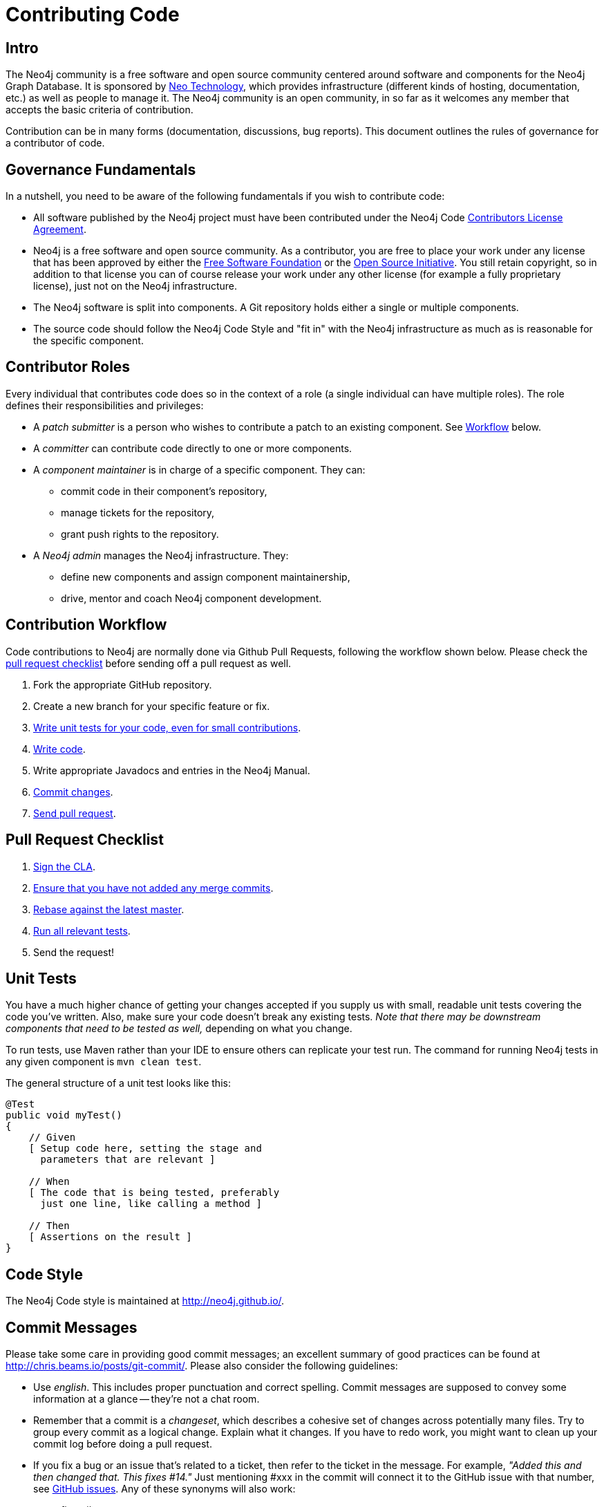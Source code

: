 = Contributing Code
:slug: contributing-code

[[contributing-code-intro]]
== Intro

The Neo4j community is a free software and open source community centered around software and components for the Neo4j Graph Database.
It is sponsored by http://neo4j.com/company/[Neo Technology], which provides infrastructure (different kinds of hosting, documentation, etc.) as well as people to manage it.
The Neo4j community is an open community, in so far as it welcomes any member that accepts the basic criteria of contribution.

Contribution can be in many forms (documentation, discussions, bug reports).
This document outlines the rules of governance for a contributor of code.

[[contributing-code-governance-fundamentals]]
== Governance Fundamentals

In a nutshell, you need to be aware of the following fundamentals if you wish to contribute code:

* All software published by the Neo4j project must have been contributed under the Neo4j Code link:../cla[Contributors License Agreement].
* Neo4j is a free software and open source community.
  As a contributor, you are free to place your work under any license that has been approved by either the http://www.fsf.org/[Free Software Foundation] or the http://opensource.org[Open Source Initiative].
  You still retain copyright, so in addition to that license you can of course release your work under any other license (for example a fully proprietary license), just not on the Neo4j infrastructure.
* The Neo4j software is split into components.
  A Git repository holds either a single or multiple components.
* The source code should follow the Neo4j Code Style and "fit in" with the Neo4j infrastructure as much as is reasonable for the specific component.

[[contributing-code-contributor-roles]]
== Contributor Roles

Every individual that contributes code does so in the context of a role (a single individual can have multiple roles).
The role defines their responsibilities and privileges:

* A _patch submitter_ is a person who wishes to contribute a patch to an existing component.
  See <<contributing-code-workflow,Workflow>> below.
* A _committer_ can contribute code directly to one or more components.
* A _component maintainer_ is in charge of a specific component.
  They can:
** commit code in their component's repository,
** manage tickets for the repository,
** grant push rights to the repository.
* A _Neo4j admin_ manages the Neo4j infrastructure.
  They:
** define new components and assign component maintainership,
** drive, mentor and coach Neo4j component development.

[[contributing-code-workflow]]
== Contribution Workflow

Code contributions to Neo4j are normally done via Github Pull Requests, following the workflow shown below.
Please check the <<contributing-code-pull-requests,pull request checklist>> before sending off a pull request as well.

. Fork the appropriate GitHub repository.
. Create a new branch for your specific feature or fix.
. <<contributing-code-tests,Write unit tests for your code, even for small contributions>>.
. <<contributing-code-code-style,Write code>>.
. Write appropriate Javadocs and entries in the Neo4j Manual.
. <<contributing-code-commit-messages,Commit changes>>.
. <<contributing-code-pull-requests,Send pull request>>.

[[contributing-code-pull-requests]]
== Pull Request Checklist

. <<contributing-code-intro-the-fast-track,Sign the CLA>>.
. <<contributing-code-no-merging,Ensure that you have not added any merge commits>>.
. <<contributing-code-no-merging,Rebase against the latest master>>.
. <<contributing-code-tests,Run all relevant tests>>.
. Send the request!

[[contributing-code-tests]]
== Unit Tests

You have a much higher chance of getting your changes accepted if you supply us with small, readable unit tests covering the code you've written.
Also, make sure your code doesn't break any existing tests.
_Note that there may be downstream components that need to be tested as well,_ depending on what you change.

To run tests, use Maven rather than your IDE to ensure others can replicate your test run.
The command for running Neo4j tests in any given component is `mvn clean test`.

The general structure of a unit test looks like this:
[source,java]
--------------------------------------------
@Test
public void myTest()
{
    // Given
    [ Setup code here, setting the stage and
      parameters that are relevant ]

    // When
    [ The code that is being tested, preferably
      just one line, like calling a method ]

    // Then
    [ Assertions on the result ]
}
--------------------------------------------

[[contributing-code-code-style]]
== Code Style

The Neo4j Code style is maintained at http://neo4j.github.io/.

[[contributing-code-commit-messages]]
== Commit Messages

Please take some care in providing good commit messages; an excellent summary of good practices can be found at http://chris.beams.io/posts/git-commit/.
Please also consider the following guidelines:

* Use _english_. This includes proper punctuation and correct spelling.
  Commit messages are supposed to convey some information at a glance -- they're not a chat room.
* Remember that a commit is a _changeset_, which describes a cohesive set of changes across potentially many files.
  Try to group every commit as a logical change.
  Explain what it changes.
  If you have to redo work, you might want to clean up your commit log before doing a pull request.
* If you fix a bug or an issue that's related to a ticket, then refer to the ticket in the message.
  For example, _"Added this and then changed that. This fixes #14."_
  Just mentioning #xxx in the commit will connect it to the GitHub issue with that number, see https://github.com/blog/831-issues-2-0-the-next-generation[GitHub issues].
  Any of these synonyms will also work:
  ** fixes #xxx
  ** fixed #xxx
  ** fix #xxx
  ** closes #xxx
  ** close #xxx
  ** closed #xxx.
* Remember to convey _intent_.
  Don't be too brief but don't provide too much detail, either.
  That's what `git diff` is for.

[[contributing-code-intro-the-fast-track]]
== Signing the CLA

One crucial aspect of contributing is the link:../cla[Contributors License Agreement].
In short: make sure to sign the CLA, or the Neo4j project won't be able to accept your contribution.

[[contributing-code-no-merging]]
== Don't merge, use rebase instead!

Because we would like each contribution to be contained in a single commit, merge commits are not allowed inside a pull request.
Merges are messy, and should only be done when necessary, e.g. when merging a branch into master to remember where the code came from.

If you want to update your development branch to incorporate the latest changes from master, use `git rebase`.
For details on how to use rebase, see Git manual on rebase: http://git-scm.com/book/en/Git-Branching-Rebasing[the Git Manual].
